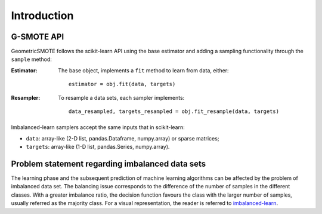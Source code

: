.. _imbalanced-learn: https://imbalanced-learn.readthedocs.io/en/stable/introduction.html#problem-statement-regarding-imbalanced-data-sets

.. _introduction:

============
Introduction
============

.. _api_gsmote:

G-SMOTE API
-----------

GeometricSMOTE follows the scikit-learn API using the base estimator
and adding a sampling functionality through the ``sample`` method:

:Estimator:

    The base object, implements a ``fit`` method to learn from data, either::

      estimator = obj.fit(data, targets)

:Resampler:

    To resample a data sets, each sampler implements::

      data_resampled, targets_resampled = obj.fit_resample(data, targets)

Imbalanced-learn samplers accept the same inputs that in scikit-learn:

* ``data``: array-like (2-D list, pandas.Dataframe, numpy.array) or sparse
  matrices;
* ``targets``: array-like (1-D list, pandas.Series, numpy.array).


Problem statement regarding imbalanced data sets
------------------------------------------------

The learning phase and the subsequent prediction of machine learning
algorithms can be affected by the problem of imbalanced data set.
The balancing issue corresponds to the difference of the number of
samples in the different classes. With a greater imbalance ratio, the
decision function favours the class with the larger number of samples, usually
referred as the majority class. For a visual representation, the reader is
referred to imbalanced-learn_.
